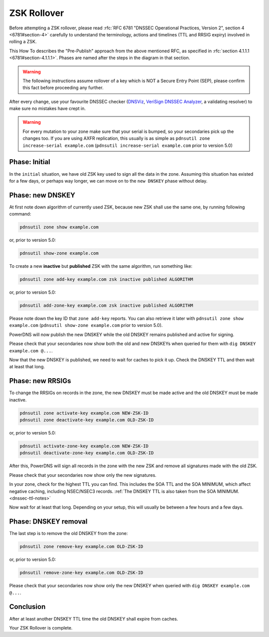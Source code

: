 ZSK Rollover
============

Before attempting a ZSK rollover, please read :rfc:`RFC 6781 "DNSSEC Operational Practices, Version 2", section 4 <6781#section-4>` carefully to understand the terminology, actions and timelines (TTL and RRSIG expiry) involved in rolling a ZSK.

This How To describes the "Pre-Publish" approach from the above mentioned RFC, as specified in :rfc:`section 4.1.1.1 <6781#section-4.1.1.1>`.
Phases are named after the steps in the diagram in that section.

.. warning::

    The following instructions assume rollover of a key which is NOT a Secure Entry Point (SEP), please confirm this fact before proceeding any further.

After every change, use your favourite DNSSEC checker (`DNSViz <https://dnsviz.net/>`__, `VeriSign DNSSEC Analyzer <https://dnssec-debugger.verisignlabs.com/>`__, a validating resolver) to make sure no mistakes have crept in.

.. warning::

    For every mutation to your zone make sure that your serial is bumped, so your secondaries pick up the changes too.
    If you are using AXFR replication, this usually is as simple as ``pdnsutil
    zone increase-serial example.com`` (``pdnsutil increase-serial example.com``
    prior to version 5.0)

Phase: Initial
--------------

In the ``initial`` situation, we have old ZSK key used to sign all the data in the zone.
Assuming this situation has existed for a few days, or perhaps way longer, we can move on to the ``new DNSKEY`` phase without delay.

Phase: new DNSKEY
-----------------

At first note down algorithm of currently used ZSK, because new ZSK shall use the same one, by running following command:

.. code-block:: shell

    pdnsutil zone show example.com

or, prior to version 5.0:

.. code-block:: shell

    pdnsutil show-zone example.com

To create a new **inactive** but **published** ZSK with the same algorithm, run something like:

.. code-block:: shell

    pdnsutil zone add-key example.com zsk inactive published ALGORITHM

or, prior to version 5.0:

.. code-block:: shell

    pdnsutil add-zone-key example.com zsk inactive published ALGORITHM

Please note down the key ID that ``zone add-key`` reports. You can also retrieve
it later with ``pdnsutil zone show example.com`` (``pdnsutil show-zone
example.com`` prior to version 5.0).

PowerDNS will now publish the new DNSKEY while the old DNSKEY remains published and active for signing.

Please check that your secondaries now show both the old and new DNSKEYs when queried for them with ``dig DNSKEY example.com @...``.

Now that the new DNSKEY is published, we need to wait for caches to pick it up. Check the DNSKEY TTL and then wait at least that long.

Phase: new RRSIGs
-----------------

To change the RRSIGs on records in the zone, the new DNSKEY must be made active and the old DNSKEY must be made inactive.

.. code-block:: shell

    pdnsutil zone activate-key example.com NEW-ZSK-ID
    pdnsutil zone deactivate-key example.com OLD-ZSK-ID

or, prior to version 5.0:

.. code-block:: shell

    pdnsutil activate-zone-key example.com NEW-ZSK-ID
    pdnsutil deactivate-zone-key example.com OLD-ZSK-ID

After this, PowerDNS will sign all records in the zone with the new ZSK and remove all signatures made with the old ZSK.

Please check that your secondaries now show only the new signatures.

In your zone, check for the highest TTL you can find.
This includes the SOA TTL and the SOA MINIMUM, which affect negative caching, including NSEC/NSEC3 records.
:ref:`The DNSKEY TTL is also taken from the SOA MINIMUM.<dnssec-ttl-notes>`

Now wait for at least that long.
Depending on your setup, this will usually be between a few hours and a few days.

Phase: DNSKEY removal
---------------------

The last step is to remove the old DNSKEY from the zone:

.. code-block:: shell

    pdnsutil zone remove-key example.com OLD-ZSK-ID

or, prior to version 5.0:

.. code-block:: shell

    pdnsutil remove-zone-key example.com OLD-ZSK-ID

Please check that your secondaries now show only the new DNSKEY when queried with ``dig DNSKEY example.com @...``.

Conclusion
----------

After at least another DNSKEY TTL time the old DNSKEY shall expire from caches.

Your ZSK Rollover is complete.
